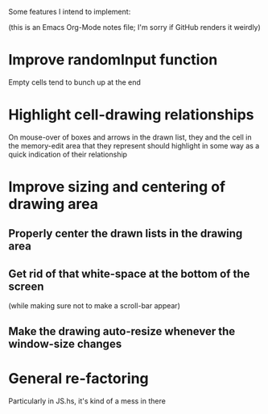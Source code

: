 Some features I intend to implement: 

(this is an Emacs Org-Mode notes file; I'm sorry if GitHub renders it
weirdly)

* Improve randomInput function
  Empty cells tend to bunch up at the end

* Highlight cell-drawing relationships
  On mouse-over of boxes and arrows in the drawn list, they and the
  cell in the memory-edit area that they represent should highlight in
  some way as a quick indication of their relationship

* Improve sizing and centering of drawing area
** Properly center the drawn lists in the drawing area
** Get rid of that white-space at the bottom of the screen
   (while making sure not to make a scroll-bar appear)
** Make the drawing auto-resize whenever the window-size changes

* General re-factoring
  Particularly in JS.hs, it's kind of a mess in there
